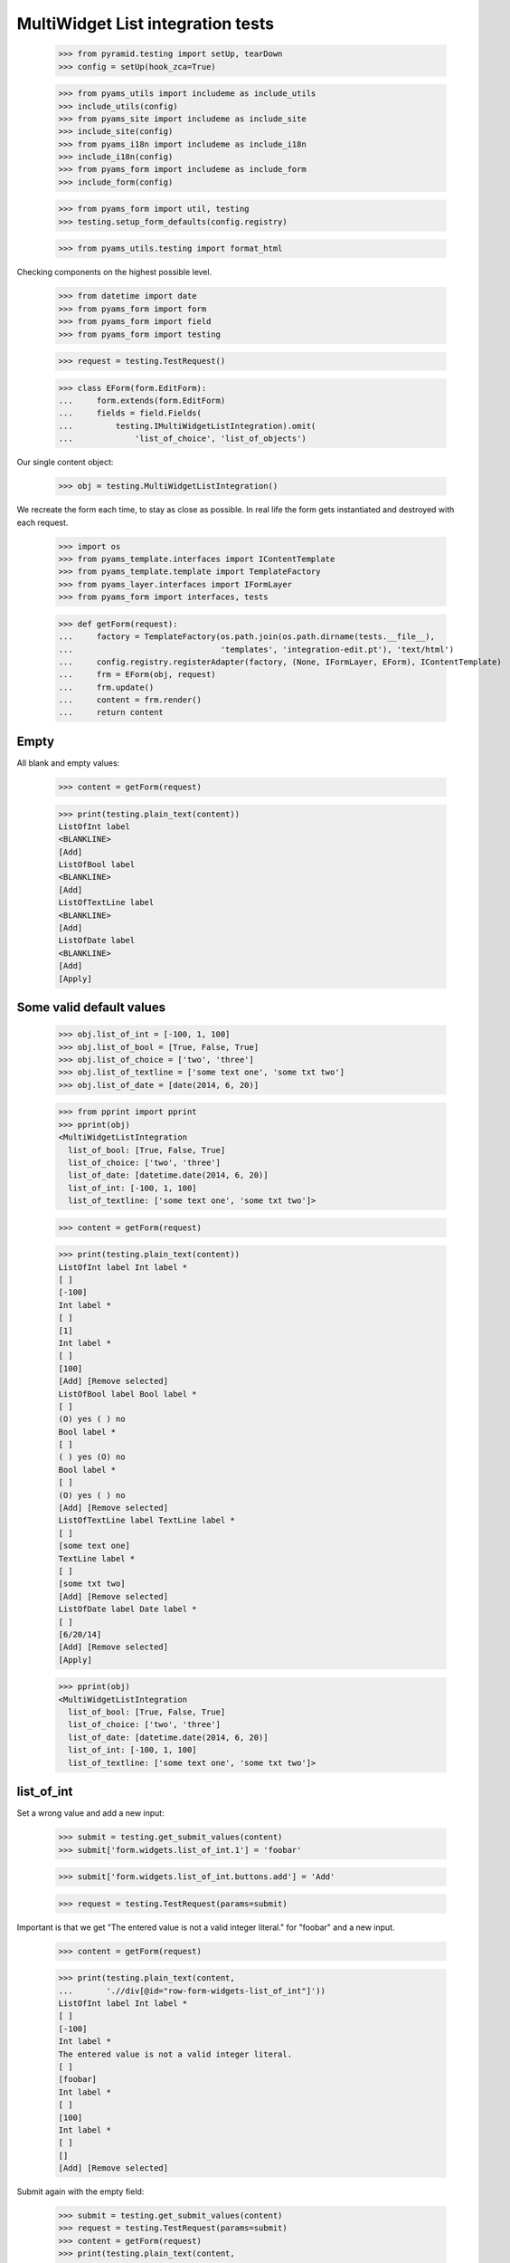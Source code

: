 MultiWidget List integration tests
----------------------------------

  >>> from pyramid.testing import setUp, tearDown
  >>> config = setUp(hook_zca=True)

  >>> from pyams_utils import includeme as include_utils
  >>> include_utils(config)
  >>> from pyams_site import includeme as include_site
  >>> include_site(config)
  >>> from pyams_i18n import includeme as include_i18n
  >>> include_i18n(config)
  >>> from pyams_form import includeme as include_form
  >>> include_form(config)

  >>> from pyams_form import util, testing
  >>> testing.setup_form_defaults(config.registry)

  >>> from pyams_utils.testing import format_html

Checking components on the highest possible level.

  >>> from datetime import date
  >>> from pyams_form import form
  >>> from pyams_form import field
  >>> from pyams_form import testing

  >>> request = testing.TestRequest()

  >>> class EForm(form.EditForm):
  ...     form.extends(form.EditForm)
  ...     fields = field.Fields(
  ...         testing.IMultiWidgetListIntegration).omit(
  ...             'list_of_choice', 'list_of_objects')

Our single content object:

  >>> obj = testing.MultiWidgetListIntegration()

We recreate the form each time, to stay as close as possible.
In real life the form gets instantiated and destroyed with each request.

  >>> import os
  >>> from pyams_template.interfaces import IContentTemplate
  >>> from pyams_template.template import TemplateFactory
  >>> from pyams_layer.interfaces import IFormLayer
  >>> from pyams_form import interfaces, tests

  >>> def getForm(request):
  ...     factory = TemplateFactory(os.path.join(os.path.dirname(tests.__file__),
  ...                               'templates', 'integration-edit.pt'), 'text/html')
  ...     config.registry.registerAdapter(factory, (None, IFormLayer, EForm), IContentTemplate)
  ...     frm = EForm(obj, request)
  ...     frm.update()
  ...     content = frm.render()
  ...     return content

Empty
#####

All blank and empty values:

  >>> content = getForm(request)

  >>> print(testing.plain_text(content))
  ListOfInt label
  <BLANKLINE>
  [Add]
  ListOfBool label
  <BLANKLINE>
  [Add]
  ListOfTextLine label
  <BLANKLINE>
  [Add]
  ListOfDate label
  <BLANKLINE>
  [Add]
  [Apply]

Some valid default values
#########################

  >>> obj.list_of_int = [-100, 1, 100]
  >>> obj.list_of_bool = [True, False, True]
  >>> obj.list_of_choice = ['two', 'three']
  >>> obj.list_of_textline = ['some text one', 'some txt two']
  >>> obj.list_of_date = [date(2014, 6, 20)]

  >>> from pprint import pprint
  >>> pprint(obj)
  <MultiWidgetListIntegration
    list_of_bool: [True, False, True]
    list_of_choice: ['two', 'three']
    list_of_date: [datetime.date(2014, 6, 20)]
    list_of_int: [-100, 1, 100]
    list_of_textline: ['some text one', 'some txt two']>

  >>> content = getForm(request)

  >>> print(testing.plain_text(content))
  ListOfInt label Int label *
  [ ]
  [-100]
  Int label *
  [ ]
  [1]
  Int label *
  [ ]
  [100]
  [Add] [Remove selected]
  ListOfBool label Bool label *
  [ ]
  (O) yes ( ) no
  Bool label *
  [ ]
  ( ) yes (O) no
  Bool label *
  [ ]
  (O) yes ( ) no
  [Add] [Remove selected]
  ListOfTextLine label TextLine label *
  [ ]
  [some text one]
  TextLine label *
  [ ]
  [some txt two]
  [Add] [Remove selected]
  ListOfDate label Date label *
  [ ]
  [6/20/14]
  [Add] [Remove selected]
  [Apply]

  >>> pprint(obj)
  <MultiWidgetListIntegration
    list_of_bool: [True, False, True]
    list_of_choice: ['two', 'three']
    list_of_date: [datetime.date(2014, 6, 20)]
    list_of_int: [-100, 1, 100]
    list_of_textline: ['some text one', 'some txt two']>

list_of_int
#########

Set a wrong value and add a new input:

  >>> submit = testing.get_submit_values(content)
  >>> submit['form.widgets.list_of_int.1'] = 'foobar'

  >>> submit['form.widgets.list_of_int.buttons.add'] = 'Add'

  >>> request = testing.TestRequest(params=submit)

Important is that we get "The entered value is not a valid integer literal."
for "foobar" and a new input.

  >>> content = getForm(request)

  >>> print(testing.plain_text(content,
  ...       './/div[@id="row-form-widgets-list_of_int"]'))
  ListOfInt label Int label *
  [ ]
  [-100]
  Int label *
  The entered value is not a valid integer literal.
  [ ]
  [foobar]
  Int label *
  [ ]
  [100]
  Int label *
  [ ]
  []
  [Add] [Remove selected]

Submit again with the empty field:

  >>> submit = testing.get_submit_values(content)
  >>> request = testing.TestRequest(params=submit)
  >>> content = getForm(request)
  >>> print(testing.plain_text(content,
  ...     './/div[@id="row-form-widgets-list_of_int"]//div[@class="error"]'))
  The entered value is not a valid integer literal.
  Required input is missing.

Let's remove some items:

  >>> submit = testing.get_submit_values(content)
  >>> submit['form.widgets.list_of_int.1.remove'] = '1'
  >>> submit['form.widgets.list_of_int.2.remove'] = '1'
  >>> submit['form.widgets.list_of_int.buttons.remove'] = 'Remove selected'
  >>> request = testing.TestRequest(params=submit)
  >>> content = getForm(request)
  >>> print(testing.plain_text(content,
  ...     './/div[@id="row-form-widgets-list_of_int"]'))
  ListOfInt label
  <BLANKLINE>
  Int label *
  <BLANKLINE>
  [ ]
  [-100]
  Int label *
  <BLANKLINE>
  Required input is missing.
  [ ]
  []
  [Add]
  [Remove selected]

  >>> pprint(obj)
  <MultiWidgetListIntegration
    list_of_bool: [True, False, True]
    list_of_choice: ['two', 'three']
    list_of_date: [datetime.date(2014, 6, 20)]
    list_of_int: [-100, 1, 100]
    list_of_textline: ['some text one', 'some txt two']>


list_of_bool
##########

Add a new input:

  >>> submit = testing.get_submit_values(content)
  >>> submit['form.widgets.list_of_bool.buttons.add'] = 'Add'
  >>> request = testing.TestRequest(params=submit)

Important is that we get a new input.

  >>> content = getForm(request)
  >>> print(testing.plain_text(content,
  ...     './/div[@id="row-form-widgets-list_of_bool"]'))
  ListOfBool label
  <BLANKLINE>
  Bool label *
  <BLANKLINE>
  [ ]
  (O) yes ( ) no
  Bool label *
  <BLANKLINE>
  [ ]
  ( ) yes (O) no
  Bool label *
  <BLANKLINE>
  [ ]
  (O) yes ( ) no
  Bool label *
  <BLANKLINE>
  [ ]
  ( ) yes ( ) no
  [Add]
  [Remove selected]

Submit again with the empty field:

  >>> submit = testing.get_submit_values(content)
  >>> request = testing.TestRequest(params=submit)
  >>> content = getForm(request)
  >>> print(testing.plain_text(content,
  ...     './/div[@id="row-form-widgets-list_of_bool"]//div[@class="error"]'))
  Required input is missing.

Let's remove some items:

  >>> submit = testing.get_submit_values(content)
  >>> submit['form.widgets.list_of_bool.1.remove'] = '1'
  >>> submit['form.widgets.list_of_bool.2.remove'] = '1'
  >>> submit['form.widgets.list_of_bool.buttons.remove'] = 'Remove selected'
  >>> request = testing.TestRequest(params=submit)
  >>> content = getForm(request)
  >>> print(testing.plain_text(content,
  ...     './/div[@id="row-form-widgets-list_of_bool"]'))
  ListOfBool label
  <BLANKLINE>
  Bool label *
  <BLANKLINE>
  [ ]
  (O) yes ( ) no
  Bool label *
  <BLANKLINE>
  Required input is missing.
  [ ]
  ( ) yes ( ) no
  [Add]
  [Remove selected]

  >>> pprint(obj)
  <MultiWidgetListIntegration
    list_of_bool: [True, False, True]
    list_of_choice: ['two', 'three']
    list_of_date: [datetime.date(2014, 6, 20)]
    list_of_int: [-100, 1, 100]
    list_of_textline: ['some text one', 'some txt two']>


list_of_textline
##############

Set a wrong value and add a new input:

  >>> submit = testing.get_submit_values(content)
  >>> submit['form.widgets.list_of_textline.1'] = 'foo\nbar'

  >>> submit['form.widgets.list_of_textline.buttons.add'] = 'Add'

  >>> request = testing.TestRequest(params=submit)

Important is that we get "Constraint not satisfied"
for "foo\nbar" and a new input.

  >>> content = getForm(request)
  >>> print(testing.plain_text(content,
  ...     './/div[@id="row-form-widgets-list_of_textline"]'))
  ListOfTextLine label
  <BLANKLINE>
  TextLine label *
  <BLANKLINE>
  [ ]
  [some text one]
  TextLine label *
  <BLANKLINE>
  Constraint not satisfied
  [ ]
  [foo
  bar]
  TextLine label *
  <BLANKLINE>
  [ ]
  []
  [Add]
  [Remove selected]

Submit again with the empty field:

  >>> submit = testing.get_submit_values(content)
  >>> request = testing.TestRequest(params=submit)
  >>> content = getForm(request)
  >>> print(testing.plain_text(content,
  ...     './/div[@id="row-form-widgets-list_of_textline"]//div[@class="error"]'))
  Constraint not satisfied
  Required input is missing.

Let's remove some items:

  >>> submit = testing.get_submit_values(content)
  >>> submit['form.widgets.list_of_textline.0.remove'] = '1'
  >>> submit['form.widgets.list_of_textline.buttons.remove'] = 'Remove selected'
  >>> request = testing.TestRequest(params=submit)
  >>> content = getForm(request)
  >>> print(testing.plain_text(content,
  ...     './/div[@id="row-form-widgets-list_of_textline"]'))
  ListOfTextLine label
  <BLANKLINE>
  TextLine label *
  <BLANKLINE>
  Constraint not satisfied
  [ ]
  [foo
  bar]
  TextLine label *
  <BLANKLINE>
  Required input is missing.
  [ ]
  []
  [Add]
  [Remove selected]

  >>> pprint(obj)
  <MultiWidgetListIntegration
    list_of_bool: [True, False, True]
    list_of_choice: ['two', 'three']
    list_of_date: [datetime.date(2014, 6, 20)]
    list_of_int: [-100, 1, 100]
    list_of_textline: ['some text one', 'some txt two']>


list_of_date
##########

Set a wrong value and add a new input:

  >>> submit = testing.get_submit_values(content)
  >>> submit['form.widgets.list_of_date.0'] = 'foobar'

  >>> submit['form.widgets.list_of_date.buttons.add'] = 'Add'

  >>> request = testing.TestRequest(params=submit)

Important is that we get "The datetime string did not match the pattern"
for "foobar" and a new input.

  >>> content = getForm(request)
  >>> print(testing.plain_text(content,
  ...     './/div[@id="row-form-widgets-list_of_date"]'))
  ListOfDate label
  <BLANKLINE>
  Date label *
  <BLANKLINE>
  The datetime string did not match the pattern 'M/d/yy'.
  [ ]
  [foobar]
  Date label *
  <BLANKLINE>
  [ ]
  []
  [Add]
  [Remove selected]

Submit again with the empty field:

  >>> submit = testing.get_submit_values(content)
  >>> request = testing.TestRequest(params=submit)
  >>> content = getForm(request)
  >>> print(testing.plain_text(content,
  ...     './/div[@id="row-form-widgets-list_of_date"]//div[@class="error"]'))
  The datetime string did not match the pattern 'M/d/yy'.
  Required input is missing.

Add one more field:

  >>> submit = testing.get_submit_values(content)
  >>> submit['form.widgets.list_of_date.buttons.add'] = 'Add'
  >>> request = testing.TestRequest(params=submit)
  >>> content = getForm(request)

And fill in a valid value:

  >>> submit = testing.get_submit_values(content)
  >>> submit['form.widgets.list_of_date.2'] = '6/21/14'
  >>> request = testing.TestRequest(params=submit)
  >>> content = getForm(request)
  >>> print(testing.plain_text(content,
  ...     './/div[@id="row-form-widgets-list_of_date"]'))
  ListOfDate label Date label *
  <BLANKLINE>
  The datetime string did not match the pattern 'M/d/yy'.
  [ ]
  [foobar]
  Date label *
  <BLANKLINE>
  Required input is missing.
  [ ]
  []
  Date label *
  <BLANKLINE>
  [ ]
  [6/21/14]
  [Add]
  [Remove selected]

Let's remove some items:

  >>> submit = testing.get_submit_values(content)
  >>> submit['form.widgets.list_of_date.2.remove'] = '1'
  >>> submit['form.widgets.list_of_date.buttons.remove'] = 'Remove selected'
  >>> request = testing.TestRequest(params=submit)
  >>> content = getForm(request)
  >>> print(testing.plain_text(content,
  ...     './/div[@id="row-form-widgets-list_of_date"]'))
  ListOfDate label
  <BLANKLINE>
  Date label *
  <BLANKLINE>
  The datetime string did not match the pattern 'M/d/yy'.
  [ ]
  [foobar]
  Date label *
  <BLANKLINE>
  Required input is missing.
  [ ]
  []
  [Add]
  [Remove selected]

  >>> pprint(obj)
  <MultiWidgetListIntegration
    list_of_bool: [True, False, True]
    list_of_choice: ['two', 'three']
    list_of_date: [datetime.date(2014, 6, 20)]
    list_of_int: [-100, 1, 100]
    list_of_textline: ['some text one', 'some txt two']>


And apply

  >>> submit = testing.get_submit_values(content)
  >>> submit['form.buttons.apply'] = 'Apply'

  >>> request = testing.TestRequest(params=submit)
  >>> content = getForm(request)
  >>> print(testing.plain_text(content))
  There were some errors.* ListOfInt label: Wrong contained type
  * ListOfBool label: Wrong contained type
  * ListOfTextLine label: Constraint not satisfied
  * ListOfDate label: The datetime string did not match the pattern 'M/d/yy'...
  ...

  >>> pprint(obj)
  <MultiWidgetListIntegration
    list_of_bool: [True, False, True]
    list_of_choice: ['two', 'three']
    list_of_date: [datetime.date(2014, 6, 20)]
    list_of_int: [-100, 1, 100]
    list_of_textline: ['some text one', 'some txt two']>

Let's fix the values

  >>> submit = testing.get_submit_values(content)
  >>> submit['form.widgets.list_of_int.1'] = '42'
  >>> submit['form.widgets.list_of_bool.1'] = 'false'
  >>> submit['form.widgets.list_of_textline.0'] = 'ipsum lorem'
  >>> submit['form.widgets.list_of_textline.1'] = 'lorem ipsum'
  >>> submit['form.widgets.list_of_date.0'] = '6/25/14'
  >>> submit['form.widgets.list_of_date.1'] = '6/24/14'
  >>> submit['form.buttons.apply'] = 'Apply'

  >>> request = testing.TestRequest(params=submit)
  >>> content = getForm(request)
  >>> print(testing.plain_text(content))
  Data successfully updated...
  ...

  >>> pprint(obj)
  <MultiWidgetListIntegration
    list_of_bool: [True, False]
    list_of_choice: ['two', 'three']
    list_of_date: [datetime.date(2014, 6, 25), datetime.date(2014, 6, 24)]
    list_of_int: [-100, 42]
    list_of_textline: ['ipsum lorem', 'lorem ipsum']>


Tests cleanup:

  >>> tearDown()

